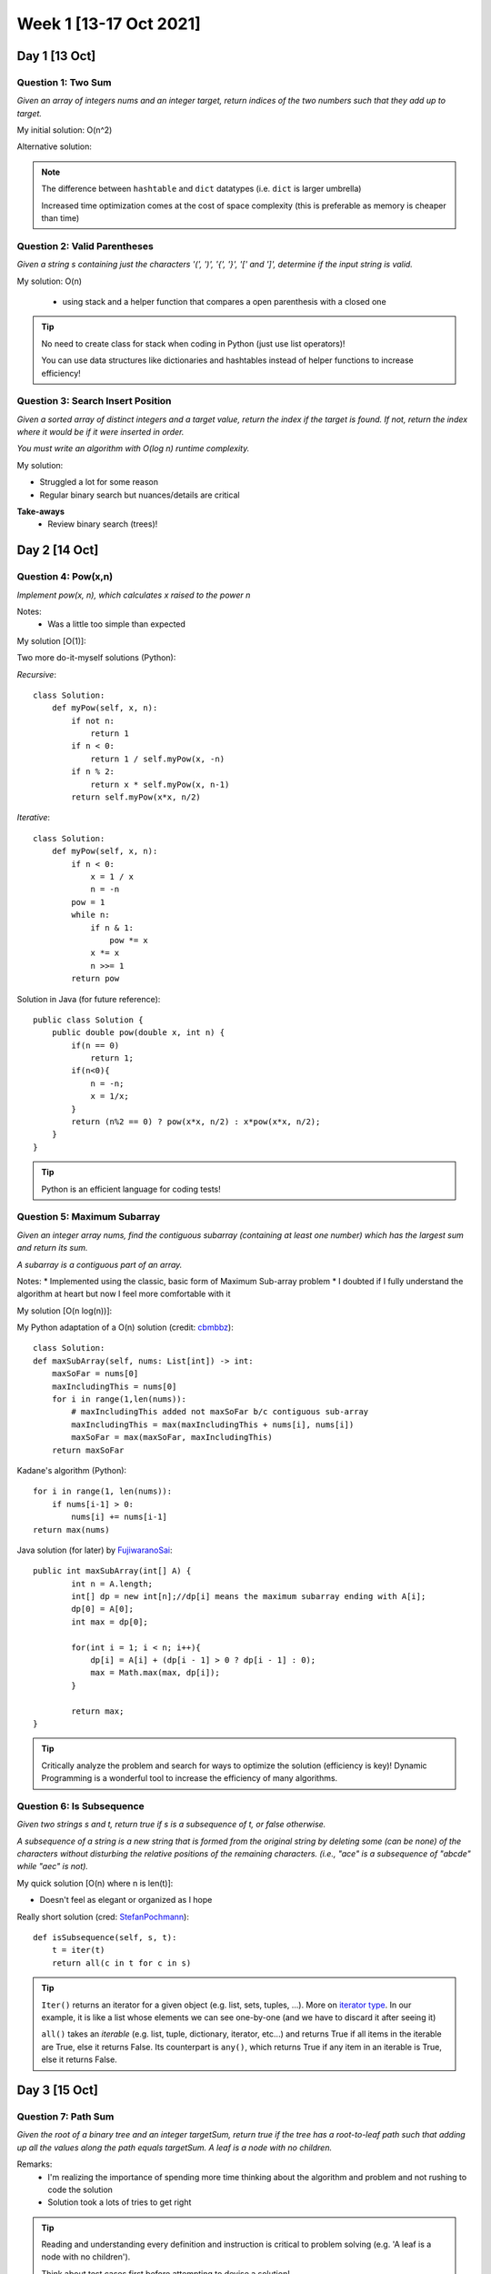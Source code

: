 ************************
Week 1 [13-17 Oct 2021]
************************

Day 1 [13 Oct]
========================
Question 1: Two Sum
--------------------
*Given an array of integers nums and an integer target, return indices of 
the two numbers such that they add up to target.*

My initial solution: O(n^2)

Alternative solution:

.. code-block:: python
   :linenos:

    class Solution(object):
        def twoSum(self, nums, target):
            dic = {}
            for i, n in enumerate(nums): 
                if n in dic:
                    return [dic[n], i]
                dic[target-n] = i


.. note::
    The difference between ``hashtable`` and ``dict`` datatypes (i.e. ``dict`` is larger umbrella)
    
    Increased time optimization comes at the cost of space complexity (this is preferable as memory is cheaper than time) 

Question 2: Valid Parentheses
-------------------------------
*Given a string s containing just the characters '(', ')', '{', '}', 
'[' and ']', determine if the input string is valid.*

My solution: O(n)

 * using stack and a helper function that compares a open parenthesis with a closed one

.. tip::
    No need to create class for stack when coding in Python (just use list operators)! 
    
    You can use data structures like dictionaries and hashtables instead of helper functions to increase efficiency! 

Question 3: Search Insert Position
-----------------------------------
*Given a sorted array of distinct integers and a target value, return the index if the target is found. If not, 
return the index where it would be if it were inserted in order.*

*You must write an algorithm with O(log n) runtime complexity.*

My solution:

.. code-block:: python
   :linenos:

    def searchInsert(self, nums: List[int], target: int) -> int:
        l , r = 0, len(nums)-1
        while l <= r:
            mid=(l+r)//2
            if nums[mid] < target:
                l = mid+1
            else:
                if nums[mid]== target and nums[mid-1]!=target:
                    return mid
                else:
                    r = mid-1
        return l


* Struggled a lot for some reason
* Regular binary search but nuances/details are critical

**Take-aways**
 * Review binary search (trees)! 



Day 2 [14 Oct]
========================
Question 4: Pow(x,n)
---------------------
*Implement pow(x, n), which calculates x raised to the power n*

Notes: 
 * Was a little too simple than expected

My solution [O(1)]:

.. code-block:: python
   :linenos:

    class Solution(object):
        def myPow(self, x: float, n: int) -> float:
            return x**n

Two more do-it-myself solutions (Python):

*Recursive*::
    
    class Solution:
        def myPow(self, x, n):
            if not n:
                return 1
            if n < 0:
                return 1 / self.myPow(x, -n)
            if n % 2:
                return x * self.myPow(x, n-1)
            return self.myPow(x*x, n/2)

*Iterative*::

    class Solution:
        def myPow(self, x, n):
            if n < 0:
                x = 1 / x
                n = -n
            pow = 1
            while n:
                if n & 1:
                    pow *= x
                x *= x
                n >>= 1
            return pow


Solution in Java (for future reference)::

    public class Solution {
        public double pow(double x, int n) {
            if(n == 0)
                return 1;
            if(n<0){
                n = -n;
                x = 1/x;
            }
            return (n%2 == 0) ? pow(x*x, n/2) : x*pow(x*x, n/2);
        }
    }

.. tip::
    Python is an efficient language for coding tests!

Question 5: Maximum Subarray
-----------------------------
*Given an integer array nums, find the contiguous subarray (containing at least one number) 
which has the largest sum and return its sum.*

*A subarray is a contiguous part of an array.*

Notes: 
* Implemented using the classic, basic form of Maximum Sub-array problem
* I doubted if I fully understand the algorithm at heart but now I feel more comfortable with it

My solution [O(n log(n))]:

.. code-block:: python
   :linenos:

    def maxCrossingSubArray(nums, low, mid, high): 
        lsum = -float('inf')
        sum = 0
        for i in range(mid, low-1, -1): 
            sum = sum + nums[i]
            if sum > lsum: 
                lsum = sum 
                maxLIdx = i
        rsum = -float('inf')
        sum = 0
        for i in range(mid+1, high+1): 
            sum = sum + nums[i]
            if sum > rsum: 
                rsum = sum 
                maxRIdx = i
        return (maxLIdx, maxRIdx, lsum+rsum)

    def maxSubArrayHelper(nums: List[int], low, high):
        if high == low:
            return (low, high, nums[low])
        else: 
            mid = (low + high) // 2
            (lLow, lHigh, lsum) = maxSubArrayHelper(nums, low, mid)
            (rLow, rHigh, rsum) = maxSubArrayHelper(nums, mid+1, high)
            (cLow, cHigh, csum) = maxCrossingSubArray(nums, low, mid, high)
            if lsum >= rsum and lsum >= csum: 
                return (lLow, lHigh, lsum)
            elif lsum <= rsum and rsum >= csum: 
                return (rLow, rHigh, rsum) 
            else: 
                return (cLow, cHigh, csum) 
                
    class Solution:
        def maxSubArray(self, nums: List[int]) -> int:
            (low, high, maxSum) = maxSubArrayHelper(nums, 0, len(nums)-1)
            return maxSum

My Python adaptation of a O(n) solution (credit: `cbmbbz <https://leetcode.com/problems/maximum-subarray/discuss/20211/Accepted-O(n)-solution-in-java>`_)::

    class Solution:
    def maxSubArray(self, nums: List[int]) -> int:
        maxSoFar = nums[0]
        maxIncludingThis = nums[0]
        for i in range(1,len(nums)): 
            # maxIncludingThis added not maxSoFar b/c contiguous sub-array
            maxIncludingThis = max(maxIncludingThis + nums[i], nums[i]) 
            maxSoFar = max(maxSoFar, maxIncludingThis)
        return maxSoFar


Kadane's algorithm (Python):: 

    for i in range(1, len(nums)):
        if nums[i-1] > 0:
            nums[i] += nums[i-1]
    return max(nums)


Java solution (for later) by `FujiwaranoSai <https://leetcode.com/problems/maximum-subarray/discuss/20193/DP-solution-and-some-thoughts>`_::

    public int maxSubArray(int[] A) {
            int n = A.length;
            int[] dp = new int[n];//dp[i] means the maximum subarray ending with A[i];
            dp[0] = A[0];
            int max = dp[0];
            
            for(int i = 1; i < n; i++){
                dp[i] = A[i] + (dp[i - 1] > 0 ? dp[i - 1] : 0);
                max = Math.max(max, dp[i]);
            }
            
            return max;
    }

.. tip::
    Critically analyze the problem and search for ways to optimize the solution (efficiency is key)! Dynamic Programming 
    is a wonderful tool to increase the efficiency of many algorithms.

Question 6: Is Subsequence
-----------------------------
*Given two strings s and t, return true if s is a subsequence of t, or false otherwise.*

*A subsequence of a string is a new string that is formed from the original string by 
deleting some (can be none) of the characters without disturbing the relative positions 
of the remaining characters. (i.e., "ace" is a subsequence of "abcde" while "aec" is not).*

My quick solution [O(n) where n is len(t)]: 

.. code-block:: python
   :linenos:

    class Solution:
        def isSubsequence(self, s: str, t: str) -> bool:
            tList = list(t)
            tIdx = 0
            for charS in list(s):
                if tIdx == len(tList): 
                        return False
                while tList[tIdx] != charS:
                    tIdx += 1
                    if tIdx == len(tList): 
                        return False
                tIdx += 1
            return True

* Doesn't feel as elegant or organized as I hope

Really short solution (cred: `StefanPochmann <https://leetcode.com/problems/is-subsequence/discuss/87258/2-lines-Python>`_)::

    def isSubsequence(self, s, t):
        t = iter(t)
        return all(c in t for c in s)
             
.. tip::
    ``Iter()`` returns an iterator for a given object (e.g. list, sets, tuples, ...). 
    More on `iterator type <https://www.mygreatlearning.com/blog/iterator-in-python/>`_. 
    In our example, it is like a list whose elements we can see one-by-one (and we have to discard it after seeing it)

    ``all()`` takes an *iterable* (e.g. list, tuple, dictionary, iterator, etc...) and returns True if all items in the 
    iterable are True, else it returns False. Its counterpart is ``any()``, which returns True if any item in an iterable is True, else it returns False.


Day 3 [15 Oct]
========================
Question 7: Path Sum
---------------------
*Given the root of a binary tree and an integer targetSum, return true if the tree 
has a root-to-leaf path such that adding up all the values along the path equals targetSum. A leaf is a node with no children.*

Remarks: 
 * I'm realizing the importance of spending more time thinking about the algorithm and problem and not rushing to code the solution
 * Solution took a lots of tries to get right

.. code-block:: python
    :linenos:

    class Solution:
        def hasPathSum(self, root: Optional[TreeNode], targetSum: int) -> bool:
            if (root is None): 
                return False # in case else-branch called on leaf-node
            elif (targetSum == root.val and not root.left and not root.right): 
                return True # leaf node reached with pathSum==targetSum ; key=leaf node has no children
            else: 
                return self.hasPathSum(root.left, targetSum-root.val) or self.hasPathSum(root.right, targetSum-root.val)

.. tip::
    Reading and understanding every definition and instruction is critical to problem solving (e.g. 'A leaf is a node with no children'). 

    Think about test cases first before attempting to devise a solution! 

    "Premature optimization is the root of all evil" - Donald Knuth

Different Approaches (cred: `OldCodingFarmer <https://leetcode.com/problems/path-sum/discuss/36486/Python-solutions-(DFS-recursively-DFS%2Bstack-BFS%2Bqueue)>`_)::

    # Recursive
    def hasPathSum1(self, root, sum):
        if not root:
            return False
        if not root.left and not root.right and root.val == sum:
            return True
        return self.hasPathSum(root.left, sum-root.val) or self.hasPathSum(root.right, sum-root.val)
    
    # DFS + stack   
    def hasPathSum(self, root, sum):
        stack = [(root, sum)]
        while stack:
            node, value = stack.pop()
            if node:
                if not node.left and not node.right and node.val == value:
                    return True
                stack.append((node.right, value-node.val))
                stack.append((node.left, value-node.val))
        return False

    # BFS with queue
    def hasPathSum(self, root, sum):
        if not root:
            return False
        queue = [(root, sum-root.val)]
        while queue:
            curr, val = queue.pop(0)
            if not curr.left and not curr.right and val == 0:
                return True
            if curr.left:
                queue.append((curr.left, val-curr.left.val))
            if curr.right:
                queue.append((curr.right, val-curr.right.val))
        return False

* May be slightly over-engineered, but for reference!

Question 8: Best Time to Buy and Sell Stock
--------------------------------------------
*You are given an array prices where ``prices[i]`` is the price of a given stock on the ith day. You want to maximize your 
profit by choosing a single day to buy one stock and choosing a different day in the future to sell that stock.*

*Return the maximum profit you can achieve from this transaction. If you cannot achieve any profit, return 0.*

Remarks: 
 * Much easier after having done :ref:`Question 5: Maximum Subarray`. 
 * I used one of the optimized maximum subarray algorithms (Kadane's algorithm) I read in the discussion forum

.. code-block:: python
    :linenos:

    class Solution:
        def maxProfit(self, prices: List[int]) -> int:
            # no profit can be gained from one or zero days
            if len(prices) <= 1: 
                return 0

            #transform list -> change in price
            priceChange = [0] # initialize -> no profit
            for i in range(len(prices)-1): 
                priceChange.append(prices[i+1] - prices[i])
            
            maxSoFar = priceChange[0]
            maxEndingHere = priceChange[0]
            for delta in priceChange[1:]: 
                maxEndingHere = max(maxEndingHere + delta, delta)
                maxSoFar = max(maxEndingHere, maxSoFar)
            return maxSoFar
            # day to buy and sell, could be recorded and returned too

Using Kadane's algorithm (adapted):: 

    def maxProfit(self, prices: List[int]) -> int:
        if len(prices) <= 1: 
            return 0
        priceChange = [0] # initialize -> no profit
        for i in range(len(prices)-1): 
            priceChange.append(prices[i+1] - prices[i])
        
        # Kadaane's algorithm    
        for i in range(1,len(priceChange)): 
            if priceChange[i-1] > 0: 
                priceChange[i] += priceChange[i-1]
        return max(priceChange)

Question 9: Reverse Linked List
-------------------------------------
*Given the head of a singly linked list, reverse the list, and return the reversed list.* 

*Follow up: A linked list can be reversed either iteratively or recursively. Could you implement both?*

My solution (iterative program):

.. code-block:: python
   :linenos:

    def reverseList(self, head: Optional[ListNode]) -> Optional[ListNode]:
        if head is None: 
            return None
        
        nextNodeRev = ListNode(head.val, None)
        currNode = head.next
        headNodeRev = nextNodeRev
        
        while currNode is not None: 
            headNodeRev = ListNode(currNode.val, nextNodeRev)
            nextNodeRev = headNodeRev
            currNode = currNode.next
            
        return headNodeRev

Remarks:
 * I felt quite confident with the above implementation. 
   Credit to careful and critical reading!
 * The iterative logic came more naturally than the recursive algorithm logic.

Simple and elegant solution (cred: `tusizi <https://leetcode.com/problems/reverse-linked-list/discuss/58127/Python-Iterative-and-Recursive-Solution>`_)::
     
    # iterative
    def reverseList(self, head):
    prev = None
    while head:
        curr = head
        head = head.next
        curr.next = prev
        prev = curr
    return prev

    # recursive 
    def reverseList(self, head):
        return self._reverse(head)

    def _reverse(self, node, prev=None):
        if not node:
            return prev
        n = node.next
        node.next = prev
        return self._reverse(n, node)


.. admonition:: Recursive vs. Iterative Programs

    **Recursion** is a method call in which the method being called is the same as the one 
    making the call (i.e. when an entity *calls itself*). **Iteration** is when a *loop* is 
    repeatedly executed until a certain condition is met. 

    * Infinite recursion can lead to system crash vs. Infinite iteration consumes CPU cycles.
    * Unlike iteration, recursion repeatedly invokes the mechanism, and thereby the overhead, 
      of method calls. This can be expensive in processor time and memory space. 


Day 4 [16 Oct]
========================
Question 10: Unique Paths
--------------------------
*A robot is located at the top-left corner of a* ``m x n`` *grid. 
The robot can only move either down or right at any point in time. The robot is trying to reach the 
bottom-right corner of the grid (marked 'Finish' in the diagram below).*

*How many possible unique paths are there?*

My solution (iterative - ``O(m x n)``):

.. code-block:: python
    :linenos:

    import numpy as np

    def uniquePaths(self, m: int, n: int) -> int:
        # initialize the memoization matrix
        memoMatrix = np.ones((m,n))
        for rowIdx in range(m-2, -1, -1): 
            for colIdx in range(n-2, -1, -1): 
                memoMatrix[rowIdx][colIdx] = memoMatrix[rowIdx+1][colIdx] + memoMatrix[rowIdx][colIdx +1]  
        return int(memoMatrix[0][0])

Remarks:
 * I am happy that I recognized the presence of sub-problems that could be solved and stored 
   through memoization (Dynamic Programming)
 * I am dissatisfied because I knew there is a mathematical formula that could compute the solution 
   in ``O(1)`` time. 
 * Numpy is not all that neccessary here (could have done ``[[1] * n] * m`` instead of ``np.ones((m,n))``)

Math Solution (``O(1)``) using permutation (cred: `whitehat <https://leetcode.com/problems/unique-paths/discuss/22958/Math-solution-O(1)-space>`_)::

    import math
    
    def uniquePaths(self, m: int, n: int) -> int:
        # (m+n-2)! / [(m-1)! (n-1)!]
        res = math.factorial(m+n-2)/(math.factorial(m-1)*math.factorial(n-1))
        return int(res)

If importing math is prohibited:: 

    def uniquePaths(self, m: int, n: int) -> int:
        # (m+n-2)! / [(m-1)! (n-1)!]
        res = 1
        for i in range(m, m+n-1): 
            res *= i
        for j in range(2, n): 
            res /= j
        return int(res) 

Question 11: Move Zeroes
--------------------------
*Given an integer array nums, move all 0's to the end of it while maintaining the relative order 
of the non-zero elements. Note that you must do this in-place without making a copy of the array.*

My solution (``O(n)``):

.. code-block:: python
    :linenos:

    def moveZeroes(self, nums: List[int]) -> None:
        popIdx = []
        zeros = 0
        
        for i, n in enumerate(nums): 
            if n==0: 
                popIdx = [i] + popIdx
                zeros += 1
        for idx in popIdx:
            nums.pop(idx)
        nums += [0] * zeros

Remarks:
 * Could be more concise and could maybe cut down the constant factor (on time complexity), but I am 
   satisfied with a ``O(n)`` solution

Revised solution (``O(n)`` with reduced constant factor; cred: `Kurteck <https://leetcode.com/problems/move-zeroes/discuss/72011/Simple-O(N)-Java-Solution-Using-Insert-Index>`_):: 

    def moveZeroes(self, nums: List[int]) -> None:
        if (nums is None or len(nums)==1): 
            return
        
        insertPos = 0 # for non-Zero elements
        for i in range(len(nums)): 
            if nums[i] != 0:
                nums[insertPos] = nums[i]
                insertPos += 1
        for j in range(insertPos, len(nums)): 
            nums[j] = 0


Question 12: Unique Email Addresses
------------------------------------
*Every valid email consists of a local name and a domain name, separated by the '@' sign. Besides lowercase 
letters, the email may contain one or more '.' or '+'. For example, in "alice@leetcode.com", "alice" is 
the local name, and "leetcode.com" is the domain name. If you add periods '.' between some characters in 
the local name part of an email address, mail sent there will be forwarded to the same address without 
dots in the local name.* 

*Note that this rule does not apply to domain names. For example, 
"alice.z@leetcode.com" and "alicez@leetcode.com" forward to the same email address. If you add a plus '+' 
in the local name, everything after the first plus sign will be ignored. This allows certain emails to 
be filtered. Note that this rule does not apply to domain names. For example, "m.y+name@email.com" will 
be forwarded to "my@email.com". It is possible to use both of these rules at the same time.*

*Given an array of strings emails where we send one email to each email[i], return the number of different 
addresses that actually receive mails.*

My initial solution (``O(n)``):

.. code-block:: python
    :linenos:

    def numUniqueEmails(self, emails: List[str]) -> int:
        emailDict = {}
        for e in emails: 
            [local, domain] = e.split("@")
            
            local = local.split("+")[0].replace(".", "")
            
            if domain in list(emailDict): 
                emailDict[domain].add(local)
            else: 
                emailDict[domain] = {local}
                
        res = 0
        for s in list(emailDict.values()): 
            res += len(s)
        return res

My revised solution (``O(n)`` and better space complexity):

.. code-block:: python
    :linenos:

    def numUniqueEmails(self, emails: List[str]) -> int:
        emailSet = set()
        for e in emails: 
            [local, domain] = e.split("@")
            local = local.split("+")[0].replace(".", "")
            emailSet.add(local + "@" + domain)
        return len(emailSet)

Remarks: 
 * There are so many useful python methods (built-in) that can help optimize the performance of many algorithms. 
   Make sure to be familiar with them so that you don't have to search on Google every time you are doing a question.
 * I don't think there are many ways to make the algorithm more efficient. 

.. tip:: 

    Consider the nature of the problem carefully and think about the various data structures that can be 
    used to solve the problem. Which one is most efficient? Which is most natural or easy to understand? Which 
    one is most compatible with the devised algorithm? 

Day 5 [17 Oct]
========================
Question 13: Generate Parentheses
-----------------------------------
*Given n pairs of parentheses, write a function to generate all combinations of well-formed parentheses.*

My recursive solution (``O(n)``... I think?):

.. code-block:: python
    :linenos:

    def genParHelper(self,openPar, closePar, acc, currString, res): 
        if openPar + closePar != 0: 
            if acc > 0:
                if openPar > 0:
                    self.genParHelper(openPar-1, closePar, acc+1, currString+"(", res)
                if closePar > 0: 
                    self.genParHelper(openPar, closePar-1, acc-1, currString+")", res)
            else: 
                self.genParHelper(openPar-1, closePar, acc+1, currString+"(", res)
        else: 
            res.append("(" + currString + ")")
        
    def generateParenthesis(self, n: int) -> List[str]:
        res = []
        self.genParHelper(n-1, n-1, 1, "", res)
        return res

Remarks: 
 * It helped to study the test cases provided and to walk through the steps I would take to solve the problem. 
   Then, I tried to implement as many know-hows discovered into my code. 
 * I considered a math (combination/permutation solution) but decided against it as I would have to provide 
   a list of strings rather than a numerical count of them. 
 * Time complexity is difficult to compute.

    * According to LeetCode, the time/space complexity is approximately ``O(4^n / sqrt(n))`` because of Catalan 
      numbers' asymptotic bound ... yeah.

LeetCode's Brute Force solution (``O(2^(2n) * n)``)::

    def generateParenthesis(self, n):
        def generate(A = []):
            if len(A) == 2*n:
                if valid(A):
                    ans.append("".join(A))
            else:
                A.append('(')
                generate(A)
                A.pop()
                A.append(')')
                generate(A)
                A.pop()

        def valid(A):
            bal = 0
            for c in A:
                if c == '(': bal += 1
                else: bal -= 1
                if bal < 0: return False
            return bal == 0

        ans = []
        generate()
        return ans

LeetCode's Backtracking solution (``O(2^(2n) * n)``)::

    # Python
    def generateParenthesis(self, n: int) -> List[str]:
        ans = []
        def backtrack(S = [], left = 0, right = 0):
            if len(S) == 2 * n:
                ans.append("".join(S))
                return
            if left < n:
                S.append("(")
                backtrack(S, left+1, right)
                S.pop()
            if right < left:
                S.append(")")
                backtrack(S, left, right+1)
                S.pop()
        backtrack()
        return ans

LeetCode's Backtracking solution (``O(2^(2n) * n)``):

.. code-block:: Java

    // Java
    public void backtrack(List<String> ans, StringBuilder cur, int open, int close, int max){
        if (cur.length() == max * 2) {
            ans.add(cur.toString());
            return;
        }

        if (open < max) {
            cur.append("(");
            backtrack(ans, cur, open+1, close, max);
            cur.deleteCharAt(cur.length() - 1);
        }
        if (close < open) {
            cur.append(")");
            backtrack(ans, cur, open, close+1, max);
            cur.deleteCharAt(cur.length() - 1);
        }
    }


Question 14: ZigZag Conversion
-----------------------------------
*Given n pairs of parentheses, write a function to generate all combinations of well-formed parentheses.*

*The string "PAYPALISHIRING" is written in a zigzag pattern on a given number of rows like this*::

   P   A   H   N
   A P L S I I G
   Y   I   R

*And then read line by line: "PAHNAPLSIIGYIR". Write the code that will take a string and make this 
conversion given a number of rows*

My solution:

.. code-block:: python
    :linenos:

    def convert(self, s: str, numRows: int) -> str:
        if numRows <= 1: 
            return s
        
        rows = [[] for i in range(numRows)]
        strLen = len(s)
        pointer = 0
        
        while strLen > pointer: 
            for i in range(2*numRows - 2): 
                if pointer == strLen: 
                    break
                    
                if i < numRows: 
                    rows[i].append(s[pointer])
                    pointer += 1
                else: 
                    rows[numRows-2-i].append(s[pointer])
                    pointer += 1
        flatten = [item for sublist in rows for item in sublist]
        return "".join(flatten)

Remarks & Complexity Analysis: 
 * Once again, drawing it out made me realize that a data structure that categorizes the characters by their 
   row would be effective. 
 * Thinking creatively and mathematically in the beginning of the process can make a problem so much easier 
   to solve. Don't rush into typing your code (you might be stuck for a while!). Instead take some time to think 
   and devise a mission plan!
 * Could have been more conservative by creating only the neccessary number of sub-arrays (``min(len(s), numRows)``)
 * **Time Complexity**: ``O(n)`` where ``n=len(s)``.

Similar LeetCode solution:

.. code-block:: Java

    // Java
    public String convert(String s, int numRows) {

        if (numRows == 1) return s;

        List<StringBuilder> rows = new ArrayList<>();
        for (int i = 0; i < Math.min(numRows, s.length()); i++)
            rows.add(new StringBuilder());

        int curRow = 0;
        boolean goingDown = false;

        for (char c : s.toCharArray()) {
            rows.get(curRow).append(c);
            if (curRow == 0 || curRow == numRows - 1) goingDown = !goingDown;
            curRow += goingDown ? 1 : -1;
        }

        StringBuilder ret = new StringBuilder();
        for (StringBuilder row : rows) ret.append(row);
        return ret.toString();
    }

Another interesting LeetCode solution (visit by row):

.. code-block:: Java

    // Java
    public String convert(String s, int numRows) {

        if (numRows == 1) return s;

        StringBuilder ret = new StringBuilder();
        int n = s.length();
        int cycleLen = 2 * numRows - 2;

        for (int i = 0; i < numRows; i++) {
            for (int j = 0; j + i < n; j += cycleLen) {
                ret.append(s.charAt(j + i));
                if (i != 0 && i != numRows - 1 && j + cycleLen - i < n)
                    ret.append(s.charAt(j + cycleLen - i));
            }
        }
        return ret.toString();
    }

The above algorithm works as, for all whole numbers :math:`k`,
 * Characters in row 0 are located at indexes :math:`k \; (2 \cdot \text{numRows} - 2)`
 * Characters in row :math:`\text{numRows}-1` are located at indexes :math:`k \; (2 \cdot \text{numRows} - 2) + \text{numRows} - 1`
 * Characters in inner row :math:`i` are located at indexes :math:`k \; (2 \cdot \text{numRows}-2)+i` and :math:`(k+1)(2 \cdot \text{numRows}-2)- i`.

Question 15: Palindrome Number
-----------------------------------
*Given an integer x, return true if x is palindrome integer. An integer is a palindrome when it reads the same backward 
as forward. For example, 121 is palindrome while 123 is not.*

My Solution: 

.. code-block:: python
    :linenos:

    def isPalindrome(self, x: int) -> bool:
        return str(x) == str(x)[::-1]

Remarks & Complexity Analysis: 
 * Remarkably simple question, I purposely chose this because I am low on time... (everyone needs a cheat day)
 * Didn't complete the follow-up challenge (do it without converting the ``int`` into a ``str``)
 * **Time Complexity**: ``O(n)`` where ``n=len(str(x))``

LeetCode's Solution:

.. code-block:: C++
    
    // C++
    public bool IsPalindrome(int x) {
        // Special cases:
        // As discussed above, when x < 0, x is not a palindrome.
        // Also if the last digit of the number is 0, in order to be a palindrome,
        // the first digit of the number also needs to be 0.
        // Only 0 satisfy this property.
        if(x < 0 || (x % 10 == 0 && x != 0)) {
            return false;
        }

        int revertedNumber = 0;
        while(x > revertedNumber) {
            revertedNumber = revertedNumber * 10 + x % 10;
            x /= 10;
        }

        // When the length is an odd number, we can get rid of the middle digit by revertedNumber/10
        // For example when the input is 12321, at the end of the while loop we get x = 12, revertedNumber = 123,
        // since the middle digit doesn't matter in palidrome(it will always equal to itself), we can simply get rid of it.
        return x == revertedNumber || x == revertedNumber/10;
    }


